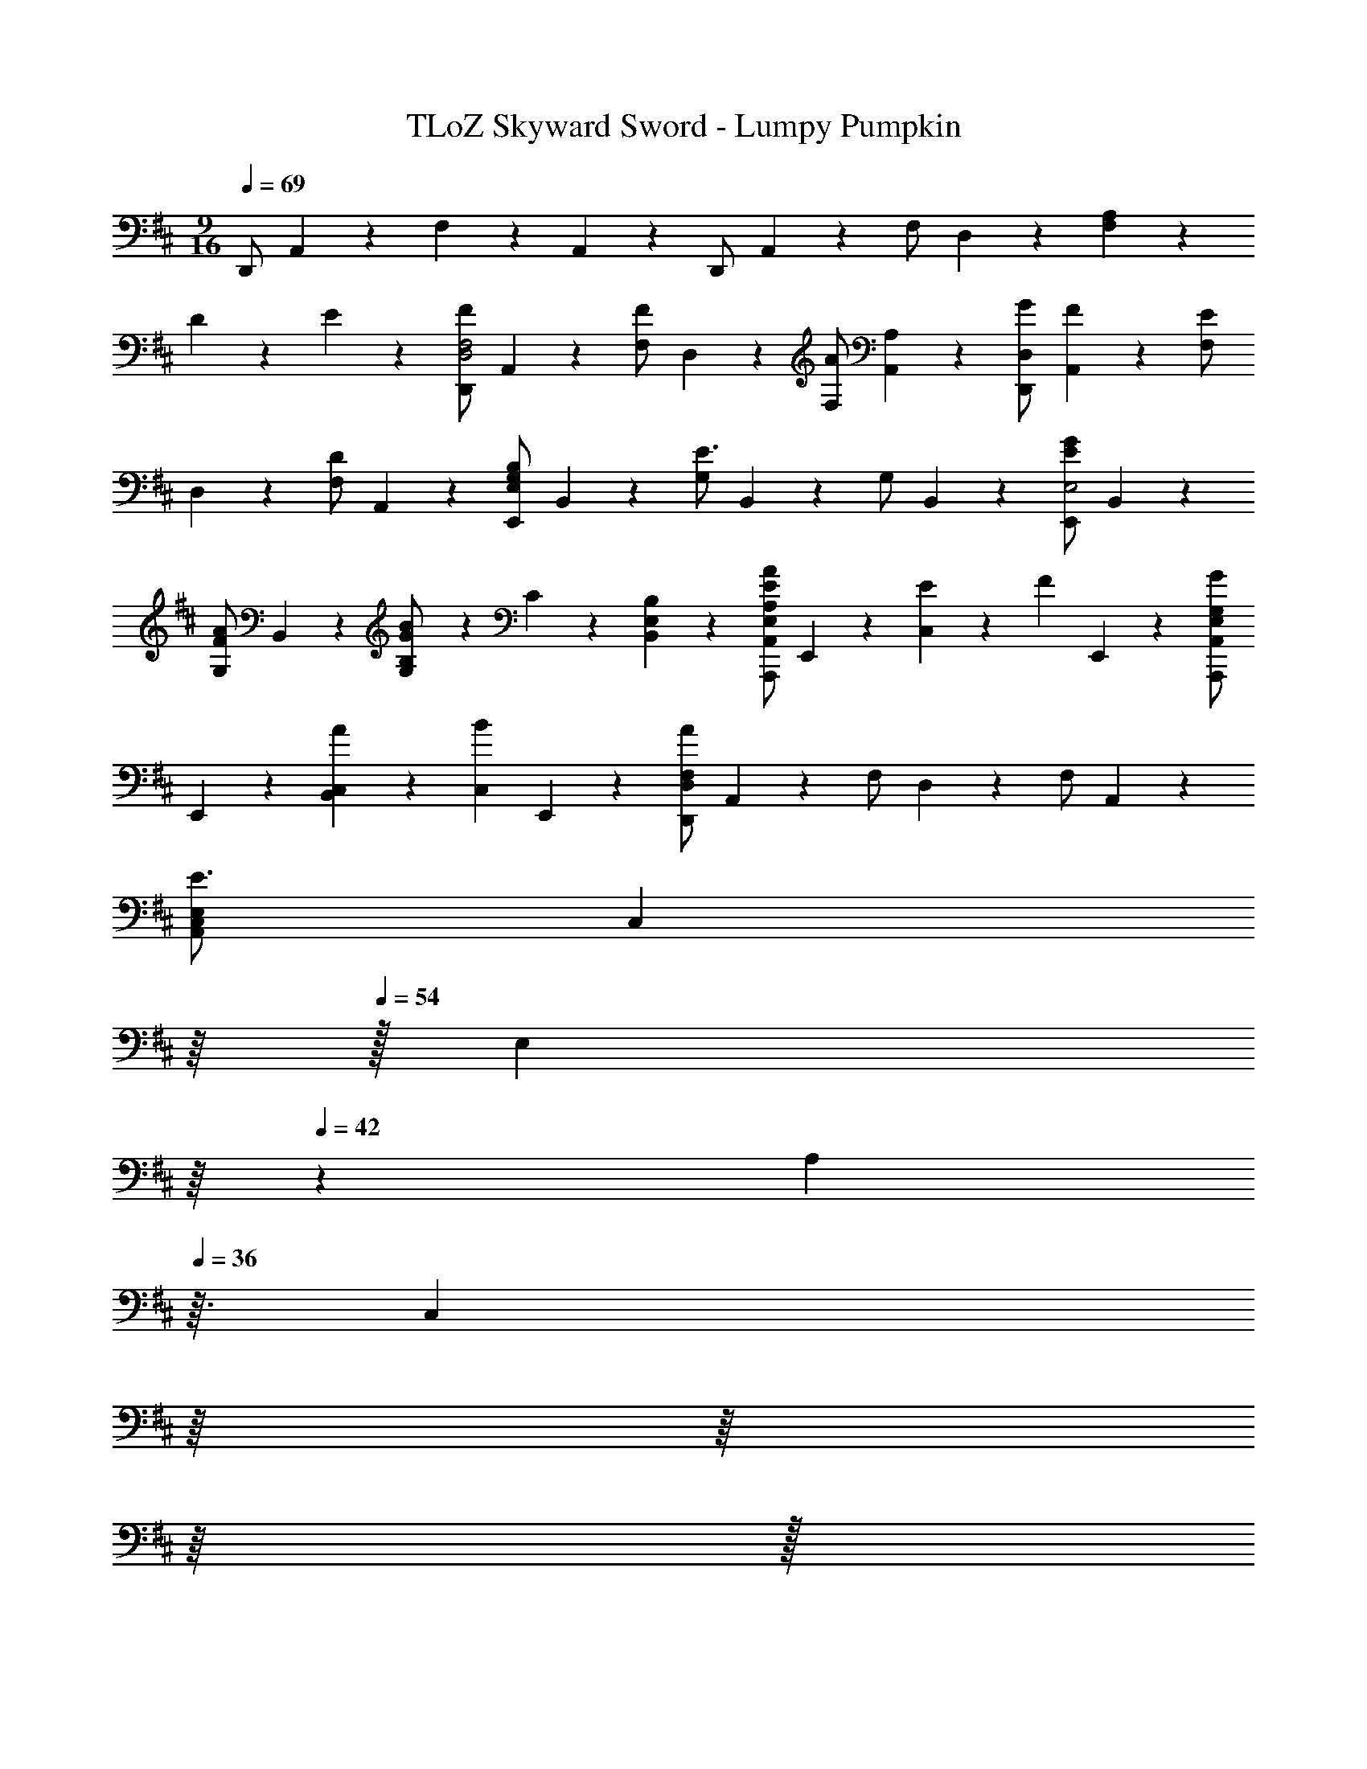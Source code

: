 X: 1
T: TLoZ Skyward Sword - Lumpy Pumpkin
Z: ABC Generated by Starbound Composer
L: 1/4
M: 9/16
Q: 1/4=69
K: D
D,,/2 A,,2/9 z/36 F,11/9 z/36 A,,2/9 z/36 D,,/2 A,,2/9 z/36 F,/2 D,2/9 z/36 [A,2/9F,13/18] z/36 
D2/9 z/36 E2/9 z/36 [D,,/2F13/18D,2F,2] A,,2/9 z/36 [F,/2F13/18] D,2/9 z/36 [F,/2A13/18] [A,,2/9A,2/9] z/36 [G/2D,,/2D,20/9] [F2/9A,,2/9] z/36 [F,/2E13/18] 
D,2/9 z/36 [F,/2D13/18] A,,2/9 z/36 [E,,/2B,13/18E,20/9G,20/9] B,,2/9 z/36 [G,/2E3/2] B,,2/9 z/36 G,/2 B,,2/9 z/36 [E,,/2E13/18G13/18E,2] B,,2/9 z/36 
[G,/2F13/18A13/18] B,,2/9 z/36 [B,2/9G2/9B2/9G,/2] z/36 C2/9 z/36 [B,2/9B,,2/9E,2/9] z/36 [A,,,/2A,13/18E13/18A13/18A,,20/9E,20/9] E,,2/9 z/36 [E13/18C,11/9] z/36 [z/2F13/18] E,,2/9 z/36 [A,,,/2G13/18A,,13/18E,13/18G,13/18] 
E,,2/9 z/36 [A13/18B,,13/18C,11/9] z/36 [z/2B13/18C,13/18] E,,2/9 z/36 [D,,/2A20/9D,20/9F,20/9] A,,2/9 z/36 F,/2 D,2/9 z/36 F,/2 A,,2/9 z/36 
[z3/28C,/2E,/2E3/2A,,53/24] [z11/224C,59/28] 
Q: 1/4=59
z/16 
Q: 1/4=54
z/32 [z/32E,47/24] 
Q: 1/4=51
z/16 
Q: 1/4=42
z/160 [z9/160A,7/18] 
Q: 1/4=36
z3/32 [z/32C,2/9] 
Q: 1/4=44
z/16 
Q: 1/4=50
z/16 
Q: 1/4=58
z/16 
Q: 1/4=61
z/32 
Q: 1/4=69
[z3/4A,3/2A,,3/2] A,2/9 z/36 D2/9 z/36 E2/9 z/36 [D,,/2F13/18D,2F,2] A,,2/9 z/36 [F,/2F13/18] D,2/9 z/36 [F,/2A13/18] 
[A,,2/9A,2/9] z/36 [G/2D,,/2D,20/9] [F2/9A,,2/9] z/36 [F,/2E13/18] D,2/9 z/36 [F,/2D13/18] A,,2/9 z/36 [E,,/2B,13/18E,20/9G,20/9] B,,2/9 z/36 [G,/2E3/2] B,,2/9 z/36 
G,/2 B,,2/9 z/36 [E,,/2E13/18G13/18E,2] B,,2/9 z/36 [G,/2F13/18A13/18] B,,2/9 z/36 [B,2/9G2/9B2/9G,/2] z/36 C2/9 z/36 [B,2/9B,,2/9E,2/9] z/36 [A,,,/2A,13/18C13/18A13/18A,,20/9E,20/9] E,,2/9 z/36 [C,/2E13/18] 
E,,2/9 z/36 [C,/2D13/18] E,,2/9 z/36 [A,,,/2C13/18G13/18B13/18A,,20/9E,20/9] E,,2/9 z/36 [C,/2B,13/18] E,,2/9 z/36 [C,/2A,13/18] E,,2/9 z/36 [A,,,/2C13/18G13/18A13/18A,,13/18E,13/18] E,,2/9 z/36 
[C,/2D13/18B,,13/18F,13/18] E,,2/9 z/36 [C,/2E13/18C,13/18G,13/18] E,,2/9 z/36 [D,,/2D11/9F11/9A11/9D,20/9F,20/9] A,,2/9 z/36 F,/2 [D2/9D,2/9] z/36 [E/2F,/2] [F2/9A,,2/9] z/36 [G,,/2G3/2G,2B,2] 
D,2/9 z/36 G,/2 D,2/9 z/36 [G,/2A13/18] [D,2/9D,2/9] z/36 [G,,2/9G,/2B20/9] z/36 B,,2/9 z/36 D,2/9 z/36 [G,/2G,3/2] D,2/9 z/36 G,/2 D,2/9 z/36 
[F,,/2F,20/9A7/2] D,2/9 z/36 F,/2 D,2/9 z/36 F,/2 D,2/9 z/36 [F,,/2F,20/9A,20/9] D,2/9 z/36 F,/2 [A2/9D,2/9] z/36 [B/2F,/2] 
[=c2/9D,2/9] z/36 [A,,,/2A,,2^c7/2] C,2/9 z/36 [E,/2G,/2] C,2/9 z/36 [E,/2G,/2] [C,2/9A,,2/9] z/36 [A,,,/2G,13/18B,13/18] C,2/9 z/36 [E,/2G,/2A,,13/18] [A2/9C,2/9] z/36 
[B/2E,/2G,/2E,13/18A,13/18] [c2/9C,2/9] z/36 [D,,/2d20/9D,20/9F,20/9] D,2/9 z/36 [F,/2A,/2] D,2/9 z/36 [F,/2A,/2] D,2/9 z/36 [^E2/9D,,/2=C,13/18D,13/18] z/36 F2/9 z/36 [A2/9D,2/9] z/36 [B/2F,/2A,/2E,13/18] 
[d2/9D,2/9] z/36 [A/2e/2F,/2A,/2F,13/18] [d2/9D,2/9] z/36 [G,,/2B3/2B,,2D,2G,2] D,2/9 z/36 G,/2 D,2/9 z/36 [G,/2G13/18] [D,2/9D,2/9] z/36 [G,,2/9d13/18D,13/18G,13/18] z/36 B,,2/9 z/36 D,2/9 z/36 
[G,/2c13/18G,13/18B,13/18] D,2/9 z/36 [^E,/2B13/18D13/18] D,2/9 z/36 [F,,/2F,3/2A,3/2F3/2A20/9] D,2/9 z/36 F,/2 D,2/9 z/36 [F,/2G,/2] [D,2/9F,2/9] z/36 [B,,/2F,13/18B,13/18F2] 
D,2/9 z/36 [F,/2B,3/2] D,2/9 z/36 F,/2 [B,2/9D,2/9] z/36 [E,,/2F13/18=E,2^G,2] B,,2/9 z/36 [E,/2=E13/18] B,,2/9 z/36 [E,/2D13/18] [B,,2/9B,,2/9] z/36 
[E,,/2E,13/18G,13/18B,3/2] B,,2/9 z/36 [E,/2E,3/2] B,,2/9 z/36 [E,/2F13/18] B,,2/9 z/36 [A,,,/2E20/9E,20/9=G,20/9] A,,2/9 z/36 [^C,/2E,/2] A,,2/9 z/36 [C,/2E,/2] 
A,,2/9 z/36 [z3/28A,,43/20A,,20/9E,20/9] [z11/224C,49/24] 
Q: 1/4=59
z/16 
Q: 1/4=54
[z/16E,23/12] 
Q: 1/4=51
z/32 [z/32A,3/7] 
Q: 1/4=42
z/16 
Q: 1/4=36
z11/32 
Q: 1/4=69
[z3/4A,3/2] ^g'13/18 z/36 [D,,/2a'3/2D,20/9F,20/9] A,,2/9 z/36 [z3/4F,3/2] 
f'13/18 z/36 [D,,/2d'3/2D,20/9F,20/9] A,,2/9 z/36 F,/2 D,2/9 z/36 [a/2F,/2] [^a2/9A,,2/9] z/36 [G,,2/9b20/9D,20/9G,20/9] z/36 B,,2/9 z/36 D,2/9 z/36 G,/2 
B,,2/9 z/36 G,/2 B,,2/9 z/36 [G,,/2=g'3/2D,3/2G,3/2] B,,2/9 z/36 B,/2 B,,2/9 z/36 [G,/2b13/18G,13/18B,13/18] B,,2/9 z/36 [A,,2/9=a3/2E,20/9A,20/9] z/36 C,2/9 z/36 E,2/9 z/36 
[A,/2C/2] E,2/9 z/36 [A,/2C/2c'13/18] E,2/9 z/36 [A,,/2E,20/9G,20/9e'3] E,2/9 z/36 [G,/2C/2] [G,13/18C13/18] z/36 E,2/9 z/36 [A,,/2A,,13/18E,13/18G,13/18] 
E,2/9 z/36 [G,/2C/2d'13/18B,,13/18E,13/18G,13/18] E,2/9 z/36 [G,/2C/2c'13/18C,13/18E,13/18G,13/18] E,2/9 z/36 [D,,/2d'121/18F,121/18D,121/18] A,,2/9 z/36 F,3/2 
D,,/2 A,,2/9 z/36 F,11/9 z/36 A,,2/9 z/36 D,,/2 A,,2/9 z/36 F,/2 D,2/9 z/36 F,13/18 

